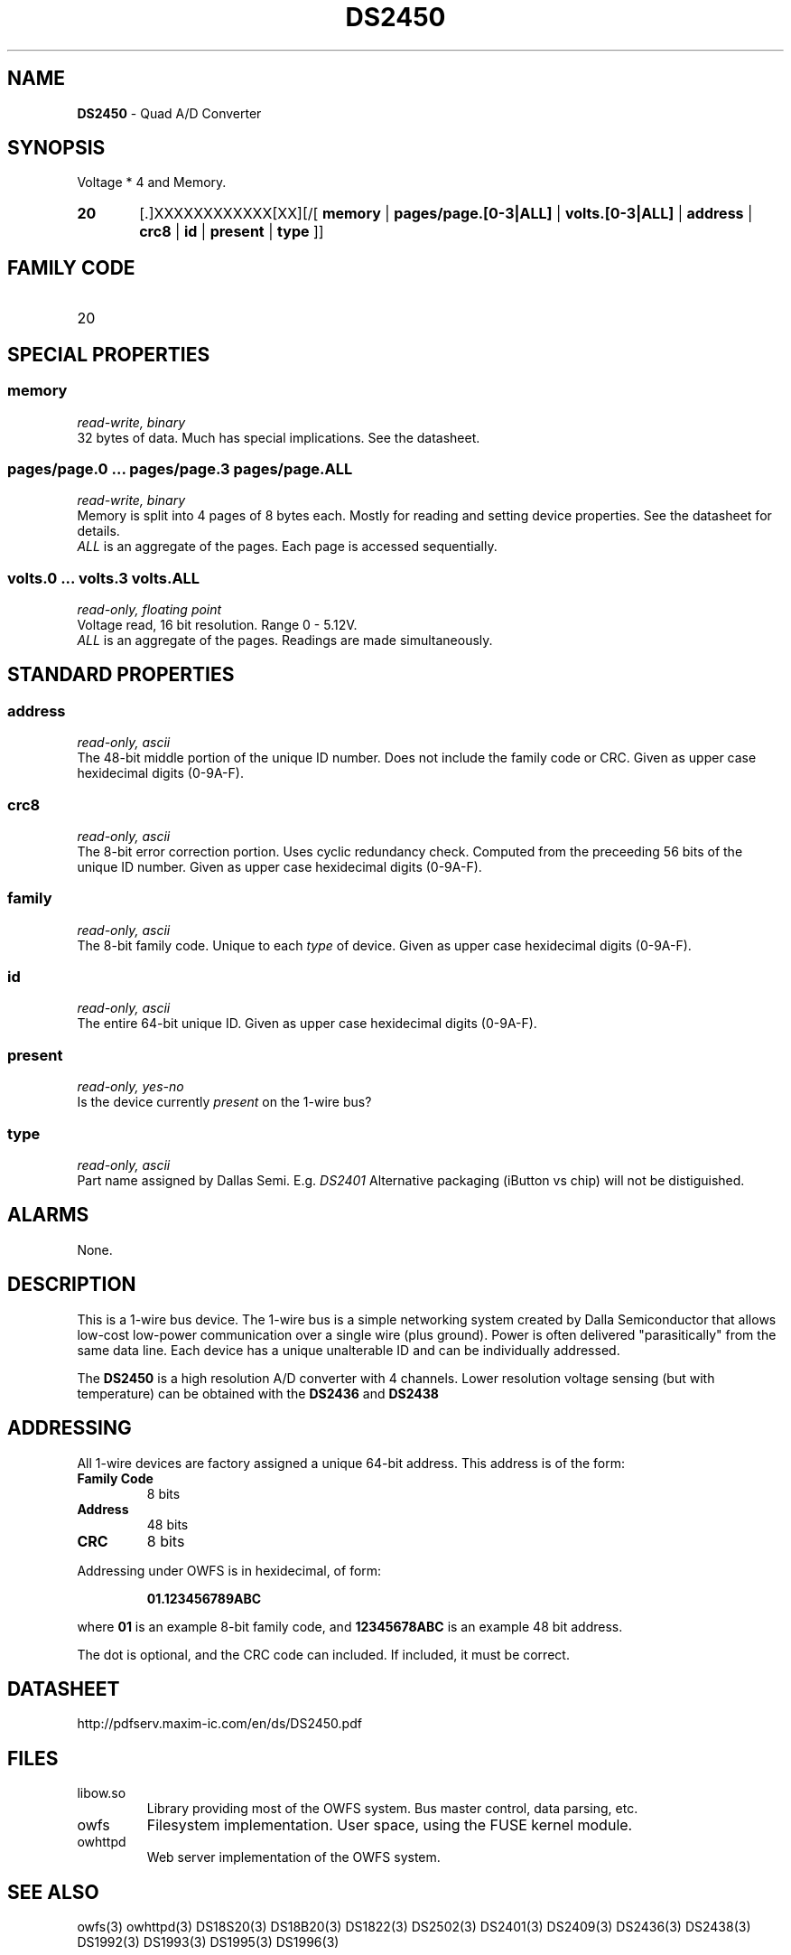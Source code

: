 '\"
'\" Copyright (c) 2003-2004 Paul H Alfille, MD
'\" (palfille@earthlink.net)
'\"
'\" Device manual page for the OWFS -- 1-wire filesystem package
'\" Based on Dallas Semiconductor, Inc's datasheets, and trial and error.
'\"
'\" Free for all use. No waranty. None. Use at your own risk.
'\" $Id$
'\"
.TH DS2450 3  2003 "OWFS Manpage" "One-Wire File System"
.SH NAME
.B DS2450
- Quad A/D Converter
.SH SYNOPSIS
Voltage * 4  and Memory.
.HP
.B 20
[.]XXXXXXXXXXXX[XX][/[
.B memory
|
.B pages/page.[0-3|ALL]
|
.B volts.[0-3|ALL]
|
.B address
|
.B crc8
|
.B id
|
.B present
|
.B type
]]
.SH FAMILY CODE
.TP
20
.SH SPECIAL PROPERTIES
.SS memory
.I read-write, binary
.br
32 bytes of data. Much has special implications. See the datasheet.
.SS pages/page.0 ... pages/page.3 pages/page.ALL
.I read-write, binary
.br
Memory is split into 4 pages of 8 bytes each. Mostly for reading and setting device properties. See the datasheet for details.
.br
.I ALL
is an aggregate of the pages. Each page is accessed sequentially.
.SS volts.0 ... volts.3 volts.ALL
.I read-only, floating point
.br
Voltage read, 16 bit resolution. Range 0 - 5.12V.
.br
.I ALL
is an aggregate of the pages. Readings are made simultaneously.
.SH STANDARD PROPERTIES
.SS address
.I read-only, ascii
.br
The 48-bit middle portion of the unique ID number. Does not include the family code or CRC. Given as upper case hexidecimal digits (0-9A-F).
.SS crc8
.I read-only, ascii
.br
The 8-bit error correction portion. Uses cyclic redundancy check. Computed from the preceeding 56 bits of the unique ID number. Given as upper case hexidecimal digits (0-9A-F).
.SS family
.I read-only, ascii
.br
The 8-bit family code. Unique to each
.I type
of device. Given as upper case hexidecimal digits (0-9A-F).
.SS id
.I read-only, ascii
.br
The entire 64-bit unique ID. Given as upper case hexidecimal digits (0-9A-F).
.SS present
.I read-only, yes-no
.br
Is the device currently
.I present
on the 1-wire bus?
.SS type
.I read-only, ascii
.br
Part name assigned by Dallas Semi. E.g.
.I DS2401
Alternative packaging (iButton vs chip) will not be distiguished.
.SH ALARMS
None.
.SH DESCRIPTION
This is a 1-wire bus device. The 1-wire bus is a simple networking system created by Dalla Semiconductor that allows low-cost low-power communication over a single wire (plus ground). Power is often delivered "parasitically" from the same data line. Each device has a unique unalterable ID and can be individually addressed.
.PP
The
.B DS2450
is a high resolution A/D converter with 4 channels. Lower resolution voltage sensing (but with temperature) can be obtained with the
.B DS2436
and
.B DS2438
.SH ADDRESSING
All 1-wire devices are factory assigned a unique 64-bit address. This address is of the form:
.TP
.B Family Code
8 bits
.TP
.B Address
48 bits
.TP
.B CRC
8 bits
.IP
.PP
Addressing under OWFS is in hexidecimal, of form:
.IP
.B 01.123456789ABC
.PP
where
.B 01
is an example 8-bit family code, and
.B 12345678ABC
is an example 48 bit address.
.PP
The dot is optional, and the CRC code can included. If included, it must be correct.
.SH DATASHEET
.br
http://pdfserv.maxim-ic.com/en/ds/DS2450.pdf
.SH FILES
.TP
libow.so
Library providing most of the OWFS system. Bus master control, data parsing, etc.
.TP
owfs
Filesystem implementation. User space, using the FUSE kernel module.
.TP
owhttpd
Web server implementation of the OWFS system.
.SH SEE ALSO
owfs(3)
owhttpd(3)
DS18S20(3)
DS18B20(3)
DS1822(3)
DS2502(3)
DS2401(3)
DS2409(3)
DS2436(3)
DS2438(3)
DS1992(3)
DS1993(3)
DS1995(3)
DS1996(3)
.SH AVAILABILITY
http://owfs.sourceforge.net
.SH AUTHOR
Paul Alfille (palfille@earthlink.net)
